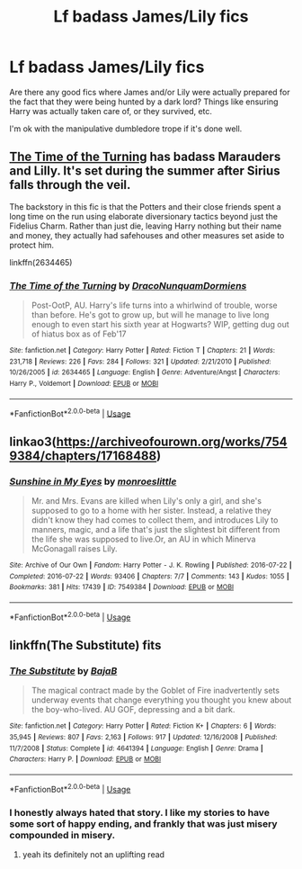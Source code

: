 #+TITLE: Lf badass James/Lily fics

* Lf badass James/Lily fics
:PROPERTIES:
:Author: CSGoddess
:Score: 7
:DateUnix: 1538509026.0
:DateShort: 2018-Oct-02
:FlairText: Request
:END:
Are there any good fics where James and/or Lily were actually prepared for the fact that they were being hunted by a dark lord? Things like ensuring Harry was actually taken care of, or they survived, etc.

I'm ok with the manipulative dumbledore trope if it's done well.


** [[https://www.fanfiction.net/s/2634465/1/The-Time-of-the-Turning][The Time of the Turning]] has badass Marauders and Lilly. It's set during the summer after Sirius falls through the veil.

The backstory in this fic is that the Potters and their close friends spent a long time on the run using elaborate diversionary tactics beyond just the Fidelius Charm. Rather than just die, leaving Harry nothing but their name and money, they actually had safehouses and other measures set aside to protect him.

linkffn(2634465)
:PROPERTIES:
:Author: chiruochiba
:Score: 6
:DateUnix: 1538510095.0
:DateShort: 2018-Oct-02
:END:

*** [[https://www.fanfiction.net/s/2634465/1/][*/The Time of the Turning/*]] by [[https://www.fanfiction.net/u/514977/DracoNunquamDormiens][/DracoNunquamDormiens/]]

#+begin_quote
  Post-OotP, AU. Harry's life turns into a whirlwind of trouble, worse than before. He's got to grow up, but will he manage to live long enough to even start his sixth year at Hogwarts? WIP, getting dug out of hiatus box as of Feb'17
#+end_quote

^{/Site/:} ^{fanfiction.net} ^{*|*} ^{/Category/:} ^{Harry} ^{Potter} ^{*|*} ^{/Rated/:} ^{Fiction} ^{T} ^{*|*} ^{/Chapters/:} ^{21} ^{*|*} ^{/Words/:} ^{231,718} ^{*|*} ^{/Reviews/:} ^{226} ^{*|*} ^{/Favs/:} ^{284} ^{*|*} ^{/Follows/:} ^{321} ^{*|*} ^{/Updated/:} ^{2/21/2010} ^{*|*} ^{/Published/:} ^{10/26/2005} ^{*|*} ^{/id/:} ^{2634465} ^{*|*} ^{/Language/:} ^{English} ^{*|*} ^{/Genre/:} ^{Adventure/Angst} ^{*|*} ^{/Characters/:} ^{Harry} ^{P.,} ^{Voldemort} ^{*|*} ^{/Download/:} ^{[[http://www.ff2ebook.com/old/ffn-bot/index.php?id=2634465&source=ff&filetype=epub][EPUB]]} ^{or} ^{[[http://www.ff2ebook.com/old/ffn-bot/index.php?id=2634465&source=ff&filetype=mobi][MOBI]]}

--------------

*FanfictionBot*^{2.0.0-beta} | [[https://github.com/tusing/reddit-ffn-bot/wiki/Usage][Usage]]
:PROPERTIES:
:Author: FanfictionBot
:Score: 1
:DateUnix: 1538510107.0
:DateShort: 2018-Oct-02
:END:


** linkao3([[https://archiveofourown.org/works/7549384/chapters/17168488]])
:PROPERTIES:
:Author: usernameXbillion
:Score: 2
:DateUnix: 1538719194.0
:DateShort: 2018-Oct-05
:END:

*** [[https://archiveofourown.org/works/7549384][*/Sunshine in My Eyes/*]] by [[https://www.archiveofourown.org/users/monroeslittle/pseuds/monroeslittle][/monroeslittle/]]

#+begin_quote
  Mr. and Mrs. Evans are killed when Lily's only a girl, and she's supposed to go to a home with her sister. Instead, a relative they didn't know they had comes to collect them, and introduces Lily to manners, magic, and a life that's just the slightest bit different from the life she was supposed to live.Or, an AU in which Minerva McGonagall raises Lily.
#+end_quote

^{/Site/:} ^{Archive} ^{of} ^{Our} ^{Own} ^{*|*} ^{/Fandom/:} ^{Harry} ^{Potter} ^{-} ^{J.} ^{K.} ^{Rowling} ^{*|*} ^{/Published/:} ^{2016-07-22} ^{*|*} ^{/Completed/:} ^{2016-07-22} ^{*|*} ^{/Words/:} ^{93406} ^{*|*} ^{/Chapters/:} ^{7/7} ^{*|*} ^{/Comments/:} ^{143} ^{*|*} ^{/Kudos/:} ^{1055} ^{*|*} ^{/Bookmarks/:} ^{381} ^{*|*} ^{/Hits/:} ^{17439} ^{*|*} ^{/ID/:} ^{7549384} ^{*|*} ^{/Download/:} ^{[[https://archiveofourown.org/downloads/mo/monroeslittle/7549384/Sunshine%20in%20My%20Eyes.epub?updated_at=1502294023][EPUB]]} ^{or} ^{[[https://archiveofourown.org/downloads/mo/monroeslittle/7549384/Sunshine%20in%20My%20Eyes.mobi?updated_at=1502294023][MOBI]]}

--------------

*FanfictionBot*^{2.0.0-beta} | [[https://github.com/tusing/reddit-ffn-bot/wiki/Usage][Usage]]
:PROPERTIES:
:Author: FanfictionBot
:Score: 1
:DateUnix: 1538719213.0
:DateShort: 2018-Oct-05
:END:


** linkffn(The Substitute) fits
:PROPERTIES:
:Author: natus92
:Score: 2
:DateUnix: 1538563085.0
:DateShort: 2018-Oct-03
:END:

*** [[https://www.fanfiction.net/s/4641394/1/][*/The Substitute/*]] by [[https://www.fanfiction.net/u/943028/BajaB][/BajaB/]]

#+begin_quote
  The magical contract made by the Goblet of Fire inadvertently sets underway events that change everything you thought you knew about the boy-who-lived. AU GOF, depressing and a bit dark.
#+end_quote

^{/Site/:} ^{fanfiction.net} ^{*|*} ^{/Category/:} ^{Harry} ^{Potter} ^{*|*} ^{/Rated/:} ^{Fiction} ^{K+} ^{*|*} ^{/Chapters/:} ^{6} ^{*|*} ^{/Words/:} ^{35,945} ^{*|*} ^{/Reviews/:} ^{807} ^{*|*} ^{/Favs/:} ^{2,163} ^{*|*} ^{/Follows/:} ^{917} ^{*|*} ^{/Updated/:} ^{12/16/2008} ^{*|*} ^{/Published/:} ^{11/7/2008} ^{*|*} ^{/Status/:} ^{Complete} ^{*|*} ^{/id/:} ^{4641394} ^{*|*} ^{/Language/:} ^{English} ^{*|*} ^{/Genre/:} ^{Drama} ^{*|*} ^{/Characters/:} ^{Harry} ^{P.} ^{*|*} ^{/Download/:} ^{[[http://www.ff2ebook.com/old/ffn-bot/index.php?id=4641394&source=ff&filetype=epub][EPUB]]} ^{or} ^{[[http://www.ff2ebook.com/old/ffn-bot/index.php?id=4641394&source=ff&filetype=mobi][MOBI]]}

--------------

*FanfictionBot*^{2.0.0-beta} | [[https://github.com/tusing/reddit-ffn-bot/wiki/Usage][Usage]]
:PROPERTIES:
:Author: FanfictionBot
:Score: 1
:DateUnix: 1538563119.0
:DateShort: 2018-Oct-03
:END:


*** I honestly always hated that story. I like my stories to have some sort of happy ending, and frankly that was just misery compounded in misery.
:PROPERTIES:
:Author: CSGoddess
:Score: 1
:DateUnix: 1538610602.0
:DateShort: 2018-Oct-04
:END:

**** yeah its definitely not an uplifting read
:PROPERTIES:
:Author: natus92
:Score: 1
:DateUnix: 1538654068.0
:DateShort: 2018-Oct-04
:END:
